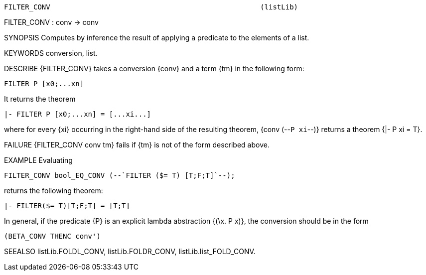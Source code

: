 ----------------------------------------------------------------------
FILTER_CONV                                                  (listLib)
----------------------------------------------------------------------
FILTER_CONV : conv -> conv

SYNOPSIS
Computes by inference the result of applying a predicate to the elements of a
list.

KEYWORDS
conversion, list.

DESCRIBE
{FILTER_CONV} takes a conversion {conv} and a term {tm} in the following form:

   FILTER P [x0;...xn]

It returns the theorem

   |- FILTER P [x0;...xn] = [...xi...]

where for every {xi} occurring in the right-hand side of the resulting theorem, {conv (--`P xi`--)} returns a theorem {|- P xi = T}.

FAILURE
{FILTER_CONV conv tm} fails if {tm} is not of the form described above.

EXAMPLE
Evaluating

   FILTER_CONV bool_EQ_CONV (--`FILTER ($= T) [T;F;T]`--);

returns the following theorem:

   |- FILTER($= T)[T;F;T] = [T;T]

In general, if the predicate {P} is an explicit lambda abstraction
{(\x. P x)}, the conversion should be in the form

   (BETA_CONV THENC conv')


SEEALSO
listLib.FOLDL_CONV, listLib.FOLDR_CONV, listLib.list_FOLD_CONV.

----------------------------------------------------------------------
